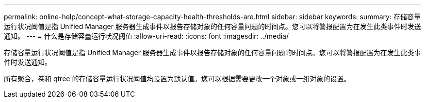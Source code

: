 ---
permalink: online-help/concept-what-storage-capacity-health-thresholds-are.html 
sidebar: sidebar 
keywords:  
summary: 存储容量运行状况阈值是指 Unified Manager 服务器生成事件以报告存储对象的任何容量问题的时间点。您可以将警报配置为在发生此类事件时发送通知。 
---
= 什么是存储容量运行状况阈值
:allow-uri-read: 
:icons: font
:imagesdir: ../media/


[role="lead"]
存储容量运行状况阈值是指 Unified Manager 服务器生成事件以报告存储对象的任何容量问题的时间点。您可以将警报配置为在发生此类事件时发送通知。

所有聚合，卷和 qtree 的存储容量运行状况阈值均设置为默认值。您可以根据需要更改一个对象或一组对象的设置。
